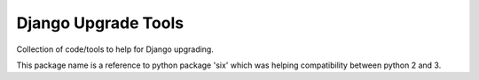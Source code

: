 ====================
Django Upgrade Tools
====================

.. image:: https://travis-ci.org/iwoca/django-seven.svg?branch=develop
    :target: https://travis-ci.org/iwoca/django-seven.svg

Collection of code/tools to help for Django upgrading.

This package name is a reference to python package 'six' which was helping compatibility between python 2 and 3.

